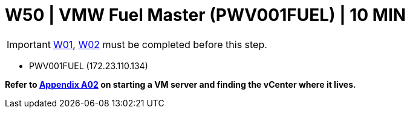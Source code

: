 = W50 | VMW Fuel Master (PWV001FUEL) | 10 MIN

===================
IMPORTANT: xref:chapter4/tier0/windows/W01.adoc[W01], xref:chapter4/tier0/windows/W02.adoc[W02] must be completed before this step.
===================


- PWV001FUEL (172.23.110.134)

*Refer to xref:chapter4/appendix/A02.adoc[Appendix A02] on starting a VM server and finding the vCenter where it lives.*